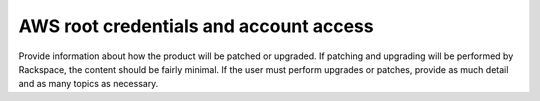 .. _aws-root-credentials:

=======================================
AWS root credentials and account access
=======================================

.. Define |product name| in conf.py

Provide information about how the product will be patched or upgraded.
If patching and upgrading will be performed by Rackspace, the content
should be fairly minimal. If the user must perform upgrades or patches,
provide as much detail and as many topics as necessary.
